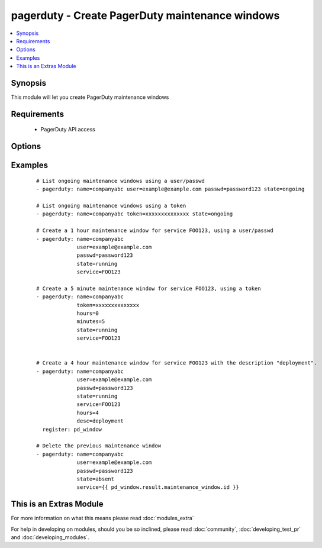 .. _pagerduty:


pagerduty - Create PagerDuty maintenance windows
++++++++++++++++++++++++++++++++++++++++++++++++



.. contents::
   :local:
   :depth: 1


Synopsis
--------

This module will let you create PagerDuty maintenance windows


Requirements
------------

  * PagerDuty API access


Options
-------

.. raw:: html

    <table border=1 cellpadding=4>
    <tr>
    <th class="head">parameter</th>
    <th class="head">required</th>
    <th class="head">default</th>
    <th class="head">choices</th>
    <th class="head">comments</th>
    </tr>
            <tr>
    <td>desc<br/><div style="font-size: small;"></div></td>
    <td>no</td>
    <td>Created by Ansible</td>
        <td><ul></ul></td>
        <td><div>Short description of maintenance window.</div></td></tr>
            <tr>
    <td>hours<br/><div style="font-size: small;"></div></td>
    <td>no</td>
    <td>1</td>
        <td><ul></ul></td>
        <td><div>Length of maintenance window in hours.</div></td></tr>
            <tr>
    <td>minutes<br/><div style="font-size: small;"> (added in 1.8)</div></td>
    <td>no</td>
    <td></td>
        <td><ul></ul></td>
        <td><div>Maintenance window in minutes (this is added to the hours).</div></td></tr>
            <tr>
    <td>name<br/><div style="font-size: small;"></div></td>
    <td>yes</td>
    <td></td>
        <td><ul></ul></td>
        <td><div>PagerDuty unique subdomain.</div></td></tr>
            <tr>
    <td>passwd<br/><div style="font-size: small;"></div></td>
    <td>yes</td>
    <td></td>
        <td><ul></ul></td>
        <td><div>PagerDuty user password.</div></td></tr>
            <tr>
    <td>requester_id<br/><div style="font-size: small;"> (added in 1.8)</div></td>
    <td>yes</td>
    <td></td>
        <td><ul></ul></td>
        <td><div>ID of user making the request. Only needed when using a token and creating a maintenance_window.</div></td></tr>
            <tr>
    <td>service<br/><div style="font-size: small;"></div></td>
    <td>no</td>
    <td></td>
        <td><ul></ul></td>
        <td><div>A comma separated list of PagerDuty service IDs.</div></br>
        <div style="font-size: small;">aliases: services<div></td></tr>
            <tr>
    <td>state<br/><div style="font-size: small;"></div></td>
    <td>yes</td>
    <td></td>
        <td><ul><li>running</li><li>started</li><li>ongoing</li><li>absent</li></ul></td>
        <td><div>Create a maintenance window or get a list of ongoing windows.</div></td></tr>
            <tr>
    <td>token<br/><div style="font-size: small;"> (added in 1.8)</div></td>
    <td>yes</td>
    <td></td>
        <td><ul></ul></td>
        <td><div>A pagerduty token, generated on the pagerduty site. Can be used instead of user/passwd combination.</div></td></tr>
            <tr>
    <td>user<br/><div style="font-size: small;"></div></td>
    <td>yes</td>
    <td></td>
        <td><ul></ul></td>
        <td><div>PagerDuty user ID.</div></td></tr>
            <tr>
    <td>validate_certs<br/><div style="font-size: small;"> (added in 1.5.1)</div></td>
    <td>no</td>
    <td>yes</td>
        <td><ul><li>yes</li><li>no</li></ul></td>
        <td><div>If <code>no</code>, SSL certificates will not be validated. This should only be used on personally controlled sites using self-signed certificates.</div></td></tr>
        </table>
    </br>



Examples
--------

 ::

    # List ongoing maintenance windows using a user/passwd
    - pagerduty: name=companyabc user=example@example.com passwd=password123 state=ongoing
    
    # List ongoing maintenance windows using a token
    - pagerduty: name=companyabc token=xxxxxxxxxxxxxx state=ongoing
    
    # Create a 1 hour maintenance window for service FOO123, using a user/passwd
    - pagerduty: name=companyabc
                 user=example@example.com
                 passwd=password123
                 state=running
                 service=FOO123
    
    # Create a 5 minute maintenance window for service FOO123, using a token
    - pagerduty: name=companyabc
                 token=xxxxxxxxxxxxxx
                 hours=0
                 minutes=5
                 state=running
                 service=FOO123
    
    
    # Create a 4 hour maintenance window for service FOO123 with the description "deployment".
    - pagerduty: name=companyabc
                 user=example@example.com
                 passwd=password123
                 state=running
                 service=FOO123
                 hours=4
                 desc=deployment
      register: pd_window
    
    # Delete the previous maintenance window
    - pagerduty: name=companyabc
                 user=example@example.com
                 passwd=password123
                 state=absent
                 service={{ pd_window.result.maintenance_window.id }}




    
This is an Extras Module
------------------------

For more information on what this means please read :doc:`modules_extra`

    
For help in developing on modules, should you be so inclined, please read :doc:`community`, :doc:`developing_test_pr` and :doc:`developing_modules`.

